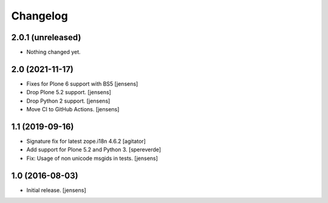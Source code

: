 Changelog
=========

2.0.1 (unreleased)
------------------

- Nothing changed yet.


2.0 (2021-11-17)
----------------

- Fixes for Plone 6 support with BS5 [jensens]
- Drop Plone 5.2 support. [jensens]
- Drop Python 2 support. [jensens]
- Move CI to GitHub Actions. [jensens]


1.1 (2019-09-16)
----------------

- Signature fix for latest zope.i18n 4.6.2
  [agitator]
- Add support for Plone 5.2 and Python 3.
  [spereverde]
- Fix: Usage of non unicode msgids in tests.
  [jensens]

1.0 (2016-08-03)
----------------

- Initial release.
  [jensens]

